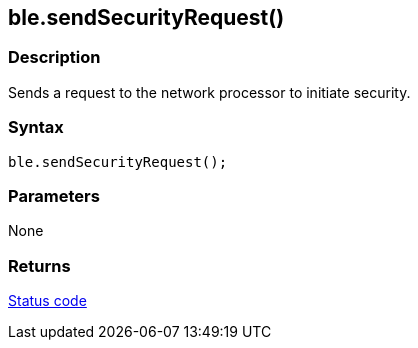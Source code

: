 == ble.sendSecurityRequest() ==

=== Description ===

Sends a request to the network processor to initiate security.

=== Syntax ===

`ble.sendSecurityRequest();`

=== Parameters ===

None

=== Returns ===

link:../ble_error/[Status code]